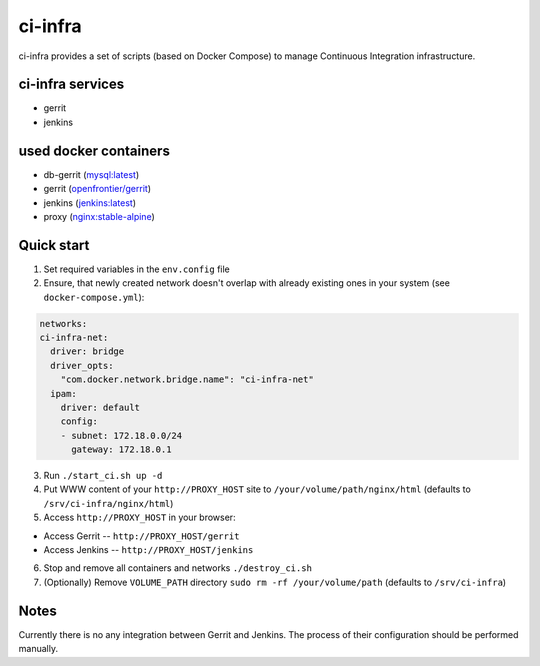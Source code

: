 ********
ci-infra
********

ci-infra provides a set of scripts (based on Docker Compose) to manage Continuous Integration infrastructure.

=================
ci-infra services
=================

* gerrit
* jenkins

======================
used docker containers
======================

* db-gerrit (`mysql:latest <https://hub.docker.com/_/mysql/>`_)
* gerrit (`openfrontier/gerrit <https://hub.docker.com/r/openfrontier/gerrit/>`_)
* jenkins (`jenkins:latest <https://hub.docker.com/r/_/jenkins/>`_)
* proxy (`nginx:stable-alpine <https://hub.docker.com/_/nginx/>`_)

===========
Quick start
===========
1. Set required variables in the ``env.config`` file
2. Ensure, that newly created network doesn't overlap with already existing ones
   in your system (see ``docker-compose.yml``):

.. code-block:: yaml

      networks:
      ci-infra-net:
        driver: bridge
        driver_opts:
          "com.docker.network.bridge.name": "ci-infra-net"
        ipam:
          driver: default
          config:
          - subnet: 172.18.0.0/24
            gateway: 172.18.0.1

3. Run ``./start_ci.sh up -d``
4. Put WWW content of your ``http://PROXY_HOST`` site to ``/your/volume/path/nginx/html`` (defaults to ``/srv/ci-infra/nginx/html``)
5. Access ``http://PROXY_HOST`` in your browser:

* Access Gerrit -- ``http://PROXY_HOST/gerrit``
* Access Jenkins -- ``http://PROXY_HOST/jenkins``

6. Stop and remove all containers and networks ``./destroy_ci.sh``
7. (Optionally) Remove ``VOLUME_PATH`` directory ``sudo rm -rf /your/volume/path`` (defaults to ``/srv/ci-infra``)

=====
Notes
=====
Currently there is no any integration between Gerrit and Jenkins.
The process of their configuration should be performed manually.

